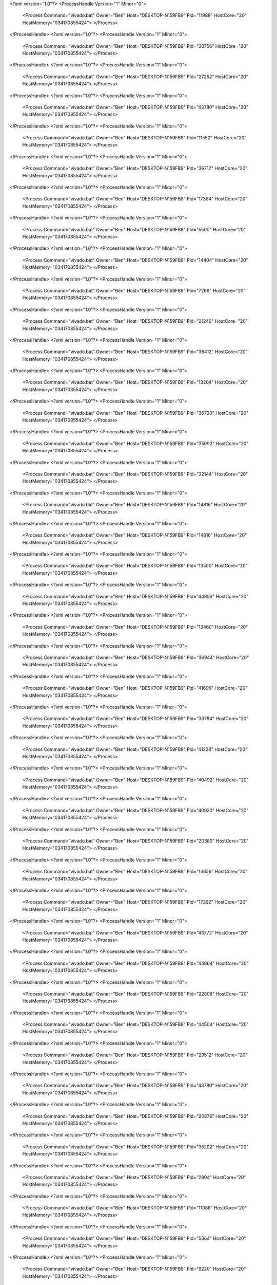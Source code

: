 <?xml version="1.0"?>
<ProcessHandle Version="1" Minor="0">
    <Process Command="vivado.bat" Owner="Ben" Host="DESKTOP-N159FB9" Pid="11988" HostCore="20" HostMemory="034170855424">
    </Process>
</ProcessHandle>
<?xml version="1.0"?>
<ProcessHandle Version="1" Minor="0">
    <Process Command="vivado.bat" Owner="Ben" Host="DESKTOP-N159FB9" Pid="30756" HostCore="20" HostMemory="034170855424">
    </Process>
</ProcessHandle>
<?xml version="1.0"?>
<ProcessHandle Version="1" Minor="0">
    <Process Command="vivado.bat" Owner="Ben" Host="DESKTOP-N159FB9" Pid="27252" HostCore="20" HostMemory="034170855424">
    </Process>
</ProcessHandle>
<?xml version="1.0"?>
<ProcessHandle Version="1" Minor="0">
    <Process Command="vivado.bat" Owner="Ben" Host="DESKTOP-N159FB9" Pid="43780" HostCore="20" HostMemory="034170855424">
    </Process>
</ProcessHandle>
<?xml version="1.0"?>
<ProcessHandle Version="1" Minor="0">
    <Process Command="vivado.bat" Owner="Ben" Host="DESKTOP-N159FB9" Pid="11552" HostCore="20" HostMemory="034170855424">
    </Process>
</ProcessHandle>
<?xml version="1.0"?>
<ProcessHandle Version="1" Minor="0">
    <Process Command="vivado.bat" Owner="Ben" Host="DESKTOP-N159FB9" Pid="36712" HostCore="20" HostMemory="034170855424">
    </Process>
</ProcessHandle>
<?xml version="1.0"?>
<ProcessHandle Version="1" Minor="0">
    <Process Command="vivado.bat" Owner="Ben" Host="DESKTOP-N159FB9" Pid="17364" HostCore="20" HostMemory="034170855424">
    </Process>
</ProcessHandle>
<?xml version="1.0"?>
<ProcessHandle Version="1" Minor="0">
    <Process Command="vivado.bat" Owner="Ben" Host="DESKTOP-N159FB9" Pid="5500" HostCore="20" HostMemory="034170855424">
    </Process>
</ProcessHandle>
<?xml version="1.0"?>
<ProcessHandle Version="1" Minor="0">
    <Process Command="vivado.bat" Owner="Ben" Host="DESKTOP-N159FB9" Pid="14404" HostCore="20" HostMemory="034170855424">
    </Process>
</ProcessHandle>
<?xml version="1.0"?>
<ProcessHandle Version="1" Minor="0">
    <Process Command="vivado.bat" Owner="Ben" Host="DESKTOP-N159FB9" Pid="7268" HostCore="20" HostMemory="034170855424">
    </Process>
</ProcessHandle>
<?xml version="1.0"?>
<ProcessHandle Version="1" Minor="0">
    <Process Command="vivado.bat" Owner="Ben" Host="DESKTOP-N159FB9" Pid="21240" HostCore="20" HostMemory="034170855424">
    </Process>
</ProcessHandle>
<?xml version="1.0"?>
<ProcessHandle Version="1" Minor="0">
    <Process Command="vivado.bat" Owner="Ben" Host="DESKTOP-N159FB9" Pid="38412" HostCore="20" HostMemory="034170855424">
    </Process>
</ProcessHandle>
<?xml version="1.0"?>
<ProcessHandle Version="1" Minor="0">
    <Process Command="vivado.bat" Owner="Ben" Host="DESKTOP-N159FB9" Pid="13204" HostCore="20" HostMemory="034170855424">
    </Process>
</ProcessHandle>
<?xml version="1.0"?>
<ProcessHandle Version="1" Minor="0">
    <Process Command="vivado.bat" Owner="Ben" Host="DESKTOP-N159FB9" Pid="36720" HostCore="20" HostMemory="034170855424">
    </Process>
</ProcessHandle>
<?xml version="1.0"?>
<ProcessHandle Version="1" Minor="0">
    <Process Command="vivado.bat" Owner="Ben" Host="DESKTOP-N159FB9" Pid="35092" HostCore="20" HostMemory="034170855424">
    </Process>
</ProcessHandle>
<?xml version="1.0"?>
<ProcessHandle Version="1" Minor="0">
    <Process Command="vivado.bat" Owner="Ben" Host="DESKTOP-N159FB9" Pid="32144" HostCore="20" HostMemory="034170855424">
    </Process>
</ProcessHandle>
<?xml version="1.0"?>
<ProcessHandle Version="1" Minor="0">
    <Process Command="vivado.bat" Owner="Ben" Host="DESKTOP-N159FB9" Pid="14816" HostCore="20" HostMemory="034170855424">
    </Process>
</ProcessHandle>
<?xml version="1.0"?>
<ProcessHandle Version="1" Minor="0">
    <Process Command="vivado.bat" Owner="Ben" Host="DESKTOP-N159FB9" Pid="14816" HostCore="20" HostMemory="034170855424">
    </Process>
</ProcessHandle>
<?xml version="1.0"?>
<ProcessHandle Version="1" Minor="0">
    <Process Command="vivado.bat" Owner="Ben" Host="DESKTOP-N159FB9" Pid="13500" HostCore="20" HostMemory="034170855424">
    </Process>
</ProcessHandle>
<?xml version="1.0"?>
<ProcessHandle Version="1" Minor="0">
    <Process Command="vivado.bat" Owner="Ben" Host="DESKTOP-N159FB9" Pid="44956" HostCore="20" HostMemory="034170855424">
    </Process>
</ProcessHandle>
<?xml version="1.0"?>
<ProcessHandle Version="1" Minor="0">
    <Process Command="vivado.bat" Owner="Ben" Host="DESKTOP-N159FB9" Pid="13460" HostCore="20" HostMemory="034170855424">
    </Process>
</ProcessHandle>
<?xml version="1.0"?>
<ProcessHandle Version="1" Minor="0">
    <Process Command="vivado.bat" Owner="Ben" Host="DESKTOP-N159FB9" Pid="36944" HostCore="20" HostMemory="034170855424">
    </Process>
</ProcessHandle>
<?xml version="1.0"?>
<ProcessHandle Version="1" Minor="0">
    <Process Command="vivado.bat" Owner="Ben" Host="DESKTOP-N159FB9" Pid="41696" HostCore="20" HostMemory="034170855424">
    </Process>
</ProcessHandle>
<?xml version="1.0"?>
<ProcessHandle Version="1" Minor="0">
    <Process Command="vivado.bat" Owner="Ben" Host="DESKTOP-N159FB9" Pid="33784" HostCore="20" HostMemory="034170855424">
    </Process>
</ProcessHandle>
<?xml version="1.0"?>
<ProcessHandle Version="1" Minor="0">
    <Process Command="vivado.bat" Owner="Ben" Host="DESKTOP-N159FB9" Pid="41228" HostCore="20" HostMemory="034170855424">
    </Process>
</ProcessHandle>
<?xml version="1.0"?>
<ProcessHandle Version="1" Minor="0">
    <Process Command="vivado.bat" Owner="Ben" Host="DESKTOP-N159FB9" Pid="40492" HostCore="20" HostMemory="034170855424">
    </Process>
</ProcessHandle>
<?xml version="1.0"?>
<ProcessHandle Version="1" Minor="0">
    <Process Command="vivado.bat" Owner="Ben" Host="DESKTOP-N159FB9" Pid="40920" HostCore="20" HostMemory="034170855424">
    </Process>
</ProcessHandle>
<?xml version="1.0"?>
<ProcessHandle Version="1" Minor="0">
    <Process Command="vivado.bat" Owner="Ben" Host="DESKTOP-N159FB9" Pid="20380" HostCore="20" HostMemory="034170855424">
    </Process>
</ProcessHandle>
<?xml version="1.0"?>
<ProcessHandle Version="1" Minor="0">
    <Process Command="vivado.bat" Owner="Ben" Host="DESKTOP-N159FB9" Pid="13656" HostCore="20" HostMemory="034170855424">
    </Process>
</ProcessHandle>
<?xml version="1.0"?>
<ProcessHandle Version="1" Minor="0">
    <Process Command="vivado.bat" Owner="Ben" Host="DESKTOP-N159FB9" Pid="17292" HostCore="20" HostMemory="034170855424">
    </Process>
</ProcessHandle>
<?xml version="1.0"?>
<ProcessHandle Version="1" Minor="0">
    <Process Command="vivado.bat" Owner="Ben" Host="DESKTOP-N159FB9" Pid="43772" HostCore="20" HostMemory="034170855424">
    </Process>
</ProcessHandle>
<?xml version="1.0"?>
<ProcessHandle Version="1" Minor="0">
    <Process Command="vivado.bat" Owner="Ben" Host="DESKTOP-N159FB9" Pid="44864" HostCore="20" HostMemory="034170855424">
    </Process>
</ProcessHandle>
<?xml version="1.0"?>
<ProcessHandle Version="1" Minor="0">
    <Process Command="vivado.bat" Owner="Ben" Host="DESKTOP-N159FB9" Pid="22808" HostCore="20" HostMemory="034170855424">
    </Process>
</ProcessHandle>
<?xml version="1.0"?>
<ProcessHandle Version="1" Minor="0">
    <Process Command="vivado.bat" Owner="Ben" Host="DESKTOP-N159FB9" Pid="44504" HostCore="20" HostMemory="034170855424">
    </Process>
</ProcessHandle>
<?xml version="1.0"?>
<ProcessHandle Version="1" Minor="0">
    <Process Command="vivado.bat" Owner="Ben" Host="DESKTOP-N159FB9" Pid="29512" HostCore="20" HostMemory="034170855424">
    </Process>
</ProcessHandle>
<?xml version="1.0"?>
<ProcessHandle Version="1" Minor="0">
    <Process Command="vivado.bat" Owner="Ben" Host="DESKTOP-N159FB9" Pid="43780" HostCore="20" HostMemory="034170855424">
    </Process>
</ProcessHandle>
<?xml version="1.0"?>
<ProcessHandle Version="1" Minor="0">
    <Process Command="vivado.bat" Owner="Ben" Host="DESKTOP-N159FB9" Pid="20876" HostCore="20" HostMemory="034170855424">
    </Process>
</ProcessHandle>
<?xml version="1.0"?>
<ProcessHandle Version="1" Minor="0">
    <Process Command="vivado.bat" Owner="Ben" Host="DESKTOP-N159FB9" Pid="35292" HostCore="20" HostMemory="034170855424">
    </Process>
</ProcessHandle>
<?xml version="1.0"?>
<ProcessHandle Version="1" Minor="0">
    <Process Command="vivado.bat" Owner="Ben" Host="DESKTOP-N159FB9" Pid="2804" HostCore="20" HostMemory="034170855424">
    </Process>
</ProcessHandle>
<?xml version="1.0"?>
<ProcessHandle Version="1" Minor="0">
    <Process Command="vivado.bat" Owner="Ben" Host="DESKTOP-N159FB9" Pid="11088" HostCore="20" HostMemory="034170855424">
    </Process>
</ProcessHandle>
<?xml version="1.0"?>
<ProcessHandle Version="1" Minor="0">
    <Process Command="vivado.bat" Owner="Ben" Host="DESKTOP-N159FB9" Pid="5064" HostCore="20" HostMemory="034170855424">
    </Process>
</ProcessHandle>
<?xml version="1.0"?>
<ProcessHandle Version="1" Minor="0">
    <Process Command="vivado.bat" Owner="Ben" Host="DESKTOP-N159FB9" Pid="9220" HostCore="20" HostMemory="034170855424">
    </Process>
</ProcessHandle>
<?xml version="1.0"?>
<ProcessHandle Version="1" Minor="0">
    <Process Command="vivado.bat" Owner="Ben" Host="DESKTOP-N159FB9" Pid="24728" HostCore="20" HostMemory="034170855424">
    </Process>
</ProcessHandle>
<?xml version="1.0"?>
<ProcessHandle Version="1" Minor="0">
    <Process Command="vivado.bat" Owner="Ben" Host="DESKTOP-N159FB9" Pid="40572" HostCore="20" HostMemory="034170855424">
    </Process>
</ProcessHandle>
<?xml version="1.0"?>
<ProcessHandle Version="1" Minor="0">
    <Process Command="vivado.bat" Owner="Ben" Host="DESKTOP-N159FB9" Pid="32336" HostCore="20" HostMemory="034170855424">
    </Process>
</ProcessHandle>
<?xml version="1.0"?>
<ProcessHandle Version="1" Minor="0">
    <Process Command="vivado.bat" Owner="Ben" Host="DESKTOP-N159FB9" Pid="26108" HostCore="20" HostMemory="034170855424">
    </Process>
</ProcessHandle>
<?xml version="1.0"?>
<ProcessHandle Version="1" Minor="0">
    <Process Command="vivado.bat" Owner="Ben" Host="DESKTOP-N159FB9" Pid="1848" HostCore="20" HostMemory="034170855424">
    </Process>
</ProcessHandle>
<?xml version="1.0"?>
<ProcessHandle Version="1" Minor="0">
    <Process Command="vivado.bat" Owner="Ben" Host="DESKTOP-N159FB9" Pid="12004" HostCore="20" HostMemory="034170855424">
    </Process>
</ProcessHandle>
<?xml version="1.0"?>
<ProcessHandle Version="1" Minor="0">
    <Process Command="vivado.bat" Owner="Ben" Host="DESKTOP-N159FB9" Pid="35472" HostCore="20" HostMemory="034170855424">
    </Process>
</ProcessHandle>
<?xml version="1.0"?>
<ProcessHandle Version="1" Minor="0">
    <Process Command="vivado.bat" Owner="Ben" Host="DESKTOP-N159FB9" Pid="34752" HostCore="20" HostMemory="034170855424">
    </Process>
</ProcessHandle>
<?xml version="1.0"?>
<ProcessHandle Version="1" Minor="0">
    <Process Command="vivado.bat" Owner="Ben" Host="DESKTOP-N159FB9" Pid="23984" HostCore="20" HostMemory="034170855424">
    </Process>
</ProcessHandle>
<?xml version="1.0"?>
<ProcessHandle Version="1" Minor="0">
    <Process Command="vivado.bat" Owner="Ben" Host="DESKTOP-N159FB9" Pid="12076" HostCore="20" HostMemory="034170855424">
    </Process>
</ProcessHandle>
<?xml version="1.0"?>
<ProcessHandle Version="1" Minor="0">
    <Process Command="vivado.bat" Owner="Ben" Host="DESKTOP-N159FB9" Pid="31072" HostCore="20" HostMemory="034170855424">
    </Process>
</ProcessHandle>
<?xml version="1.0"?>
<ProcessHandle Version="1" Minor="0">
    <Process Command="vivado.bat" Owner="Ben" Host="DESKTOP-N159FB9" Pid="44044" HostCore="20" HostMemory="034170855424">
    </Process>
</ProcessHandle>
<?xml version="1.0"?>
<ProcessHandle Version="1" Minor="0">
    <Process Command="vivado.bat" Owner="Ben" Host="DESKTOP-N159FB9" Pid="43116" HostCore="20" HostMemory="034170855424">
    </Process>
</ProcessHandle>
<?xml version="1.0"?>
<ProcessHandle Version="1" Minor="0">
    <Process Command="vivado.bat" Owner="Ben" Host="DESKTOP-N159FB9" Pid="41900" HostCore="20" HostMemory="034170855424">
    </Process>
</ProcessHandle>
<?xml version="1.0"?>
<ProcessHandle Version="1" Minor="0">
    <Process Command="vivado.bat" Owner="Ben" Host="DESKTOP-N159FB9" Pid="32476" HostCore="20" HostMemory="034170855424">
    </Process>
</ProcessHandle>
<?xml version="1.0"?>
<ProcessHandle Version="1" Minor="0">
    <Process Command="vivado.bat" Owner="Ben" Host="DESKTOP-N159FB9" Pid="30996" HostCore="20" HostMemory="034170855424">
    </Process>
</ProcessHandle>
<?xml version="1.0"?>
<ProcessHandle Version="1" Minor="0">
    <Process Command="vivado.bat" Owner="Ben" Host="DESKTOP-N159FB9" Pid="33920" HostCore="20" HostMemory="034170855424">
    </Process>
</ProcessHandle>
<?xml version="1.0"?>
<ProcessHandle Version="1" Minor="0">
    <Process Command="vivado.bat" Owner="Ben" Host="DESKTOP-N159FB9" Pid="6712" HostCore="20" HostMemory="034170855424">
    </Process>
</ProcessHandle>
<?xml version="1.0"?>
<ProcessHandle Version="1" Minor="0">
    <Process Command="vivado.bat" Owner="Ben" Host="DESKTOP-N159FB9" Pid="35644" HostCore="20" HostMemory="034170855424">
    </Process>
</ProcessHandle>
<?xml version="1.0"?>
<ProcessHandle Version="1" Minor="0">
    <Process Command="vivado.bat" Owner="Ben" Host="DESKTOP-N159FB9" Pid="26604" HostCore="20" HostMemory="034170855424">
    </Process>
</ProcessHandle>
<?xml version="1.0"?>
<ProcessHandle Version="1" Minor="0">
    <Process Command="vivado.bat" Owner="Ben" Host="DESKTOP-N159FB9" Pid="35912" HostCore="20" HostMemory="034170855424">
    </Process>
</ProcessHandle>
<?xml version="1.0"?>
<ProcessHandle Version="1" Minor="0">
    <Process Command="vivado.bat" Owner="Ben" Host="DESKTOP-N159FB9" Pid="44208" HostCore="20" HostMemory="034170855424">
    </Process>
</ProcessHandle>
<?xml version="1.0"?>
<ProcessHandle Version="1" Minor="0">
    <Process Command="vivado.bat" Owner="Ben" Host="DESKTOP-N159FB9" Pid="42388" HostCore="20" HostMemory="034170855424">
    </Process>
</ProcessHandle>
<?xml version="1.0"?>
<ProcessHandle Version="1" Minor="0">
    <Process Command="vivado.bat" Owner="Ben" Host="DESKTOP-N159FB9" Pid="24636" HostCore="20" HostMemory="034170855424">
    </Process>
</ProcessHandle>
<?xml version="1.0"?>
<ProcessHandle Version="1" Minor="0">
    <Process Command="vivado.bat" Owner="Ben" Host="DESKTOP-N159FB9" Pid="42388" HostCore="20" HostMemory="034170855424">
    </Process>
</ProcessHandle>
<?xml version="1.0"?>
<ProcessHandle Version="1" Minor="0">
    <Process Command="vivado.bat" Owner="Ben" Host="DESKTOP-N159FB9" Pid="18840" HostCore="20" HostMemory="034170855424">
    </Process>
</ProcessHandle>
<?xml version="1.0"?>
<ProcessHandle Version="1" Minor="0">
    <Process Command="vivado.bat" Owner="Ben" Host="DESKTOP-N159FB9" Pid="4488" HostCore="20" HostMemory="034170855424">
    </Process>
</ProcessHandle>
<?xml version="1.0"?>
<ProcessHandle Version="1" Minor="0">
    <Process Command="vivado.bat" Owner="Ben" Host="DESKTOP-N159FB9" Pid="1708" HostCore="20" HostMemory="034170855424">
    </Process>
</ProcessHandle>
<?xml version="1.0"?>
<ProcessHandle Version="1" Minor="0">
    <Process Command="vivado.bat" Owner="Ben" Host="DESKTOP-N159FB9" Pid="16004" HostCore="20" HostMemory="034170855424">
    </Process>
</ProcessHandle>
<?xml version="1.0"?>
<ProcessHandle Version="1" Minor="0">
    <Process Command="vivado.bat" Owner="Ben" Host="DESKTOP-N159FB9" Pid="17288" HostCore="20" HostMemory="034170855424">
    </Process>
</ProcessHandle>
<?xml version="1.0"?>
<ProcessHandle Version="1" Minor="0">
    <Process Command="vivado.bat" Owner="Ben" Host="DESKTOP-N159FB9" Pid="37924" HostCore="20" HostMemory="034170855424">
    </Process>
</ProcessHandle>
<?xml version="1.0"?>
<ProcessHandle Version="1" Minor="0">
    <Process Command="vivado.bat" Owner="Ben" Host="DESKTOP-N159FB9" Pid="39932" HostCore="20" HostMemory="034170855424">
    </Process>
</ProcessHandle>
<?xml version="1.0"?>
<ProcessHandle Version="1" Minor="0">
    <Process Command="vivado.bat" Owner="Ben" Host="DESKTOP-N159FB9" Pid="10268" HostCore="20" HostMemory="034170855424">
    </Process>
</ProcessHandle>
<?xml version="1.0"?>
<ProcessHandle Version="1" Minor="0">
    <Process Command="vivado.bat" Owner="Ben" Host="DESKTOP-N159FB9" Pid="39676" HostCore="20" HostMemory="034170855424">
    </Process>
</ProcessHandle>
<?xml version="1.0"?>
<ProcessHandle Version="1" Minor="0">
    <Process Command="vivado.bat" Owner="Ben" Host="DESKTOP-N159FB9" Pid="34680" HostCore="20" HostMemory="034170855424">
    </Process>
</ProcessHandle>
<?xml version="1.0"?>
<ProcessHandle Version="1" Minor="0">
    <Process Command="vivado.bat" Owner="Ben" Host="DESKTOP-N159FB9" Pid="36656" HostCore="20" HostMemory="034170855424">
    </Process>
</ProcessHandle>
<?xml version="1.0"?>
<ProcessHandle Version="1" Minor="0">
    <Process Command="vivado.bat" Owner="Ben" Host="DESKTOP-N159FB9" Pid="13900" HostCore="20" HostMemory="034170855424">
    </Process>
</ProcessHandle>
<?xml version="1.0"?>
<ProcessHandle Version="1" Minor="0">
    <Process Command="vivado.bat" Owner="Ben" Host="DESKTOP-N159FB9" Pid="43392" HostCore="20" HostMemory="034170855424">
    </Process>
</ProcessHandle>
<?xml version="1.0"?>
<ProcessHandle Version="1" Minor="0">
    <Process Command="vivado.bat" Owner="Ben" Host="DESKTOP-N159FB9" Pid="9220" HostCore="20" HostMemory="034170855424">
    </Process>
</ProcessHandle>
<?xml version="1.0"?>
<ProcessHandle Version="1" Minor="0">
    <Process Command="vivado.bat" Owner="Ben" Host="DESKTOP-N159FB9" Pid="22992" HostCore="20" HostMemory="034170855424">
    </Process>
</ProcessHandle>
<?xml version="1.0"?>
<ProcessHandle Version="1" Minor="0">
    <Process Command="vivado.bat" Owner="Ben" Host="DESKTOP-N159FB9" Pid="36064" HostCore="20" HostMemory="034170855424">
    </Process>
</ProcessHandle>
<?xml version="1.0"?>
<ProcessHandle Version="1" Minor="0">
    <Process Command="vivado.bat" Owner="Ben" Host="DESKTOP-N159FB9" Pid="40568" HostCore="20" HostMemory="034170855424">
    </Process>
</ProcessHandle>
<?xml version="1.0"?>
<ProcessHandle Version="1" Minor="0">
    <Process Command="vivado.bat" Owner="Ben" Host="DESKTOP-N159FB9" Pid="11308" HostCore="20" HostMemory="034170855424">
    </Process>
</ProcessHandle>
<?xml version="1.0"?>
<ProcessHandle Version="1" Minor="0">
    <Process Command="vivado.bat" Owner="Ben" Host="DESKTOP-N159FB9" Pid="43528" HostCore="20" HostMemory="034170855424">
    </Process>
</ProcessHandle>
<?xml version="1.0"?>
<ProcessHandle Version="1" Minor="0">
    <Process Command="vivado.bat" Owner="Ben" Host="DESKTOP-N159FB9" Pid="39912" HostCore="20" HostMemory="034170855424">
    </Process>
</ProcessHandle>
<?xml version="1.0"?>
<ProcessHandle Version="1" Minor="0">
    <Process Command="vivado.bat" Owner="Ben" Host="DESKTOP-N159FB9" Pid="23000" HostCore="20" HostMemory="034170855424">
    </Process>
</ProcessHandle>
<?xml version="1.0"?>
<ProcessHandle Version="1" Minor="0">
    <Process Command="vivado.bat" Owner="Ben" Host="DESKTOP-N159FB9" Pid="10992" HostCore="20" HostMemory="034170855424">
    </Process>
</ProcessHandle>
<?xml version="1.0"?>
<ProcessHandle Version="1" Minor="0">
    <Process Command="vivado.bat" Owner="Ben" Host="DESKTOP-N159FB9" Pid="22544" HostCore="20" HostMemory="034170855424">
    </Process>
</ProcessHandle>
<?xml version="1.0"?>
<ProcessHandle Version="1" Minor="0">
    <Process Command="vivado.bat" Owner="Ben" Host="DESKTOP-N159FB9" Pid="30976" HostCore="20" HostMemory="034170855424">
    </Process>
</ProcessHandle>
<?xml version="1.0"?>
<ProcessHandle Version="1" Minor="0">
    <Process Command="vivado.bat" Owner="Ben" Host="DESKTOP-N159FB9" Pid="4736" HostCore="20" HostMemory="034170855424">
    </Process>
</ProcessHandle>
<?xml version="1.0"?>
<ProcessHandle Version="1" Minor="0">
    <Process Command="vivado.bat" Owner="Ben" Host="DESKTOP-N159FB9" Pid="38292" HostCore="20" HostMemory="034170855424">
    </Process>
</ProcessHandle>
<?xml version="1.0"?>
<ProcessHandle Version="1" Minor="0">
    <Process Command="vivado.bat" Owner="Ben" Host="DESKTOP-N159FB9" Pid="43264" HostCore="20" HostMemory="034170855424">
    </Process>
</ProcessHandle>
<?xml version="1.0"?>
<ProcessHandle Version="1" Minor="0">
    <Process Command="vivado.bat" Owner="Ben" Host="DESKTOP-N159FB9" Pid="24036" HostCore="20" HostMemory="034170855424">
    </Process>
</ProcessHandle>
<?xml version="1.0"?>
<ProcessHandle Version="1" Minor="0">
    <Process Command="vivado.bat" Owner="Ben" Host="DESKTOP-N159FB9" Pid="43184" HostCore="20" HostMemory="034170855424">
    </Process>
</ProcessHandle>
<?xml version="1.0"?>
<ProcessHandle Version="1" Minor="0">
    <Process Command="vivado.bat" Owner="Ben" Host="DESKTOP-N159FB9" Pid="33268" HostCore="20" HostMemory="034170855424">
    </Process>
</ProcessHandle>
<?xml version="1.0"?>
<ProcessHandle Version="1" Minor="0">
    <Process Command="vivado.bat" Owner="Ben" Host="DESKTOP-N159FB9" Pid="27080" HostCore="20" HostMemory="034170855424">
    </Process>
</ProcessHandle>
<?xml version="1.0"?>
<ProcessHandle Version="1" Minor="0">
    <Process Command="vivado.bat" Owner="Ben" Host="DESKTOP-N159FB9" Pid="25432" HostCore="20" HostMemory="034170855424">
    </Process>
</ProcessHandle>
<?xml version="1.0"?>
<ProcessHandle Version="1" Minor="0">
    <Process Command="vivado.bat" Owner="Ben" Host="DESKTOP-N159FB9" Pid="46248" HostCore="20" HostMemory="034170855424">
    </Process>
</ProcessHandle>
<?xml version="1.0"?>
<ProcessHandle Version="1" Minor="0">
    <Process Command="vivado.bat" Owner="Ben" Host="DESKTOP-N159FB9" Pid="16316" HostCore="20" HostMemory="034170855424">
    </Process>
</ProcessHandle>
<?xml version="1.0"?>
<ProcessHandle Version="1" Minor="0">
    <Process Command="vivado.bat" Owner="Ben" Host="DESKTOP-N159FB9" Pid="19140" HostCore="20" HostMemory="034170855424">
    </Process>
</ProcessHandle>
<?xml version="1.0"?>
<ProcessHandle Version="1" Minor="0">
    <Process Command="vivado.bat" Owner="Ben" Host="DESKTOP-N159FB9" Pid="45684" HostCore="20" HostMemory="034170855424">
    </Process>
</ProcessHandle>
<?xml version="1.0"?>
<ProcessHandle Version="1" Minor="0">
    <Process Command="vivado.bat" Owner="Ben" Host="DESKTOP-N159FB9" Pid="47128" HostCore="20" HostMemory="034170855424">
    </Process>
</ProcessHandle>
<?xml version="1.0"?>
<ProcessHandle Version="1" Minor="0">
    <Process Command="vivado.bat" Owner="Ben" Host="DESKTOP-N159FB9" Pid="11728" HostCore="20" HostMemory="034170855424">
    </Process>
</ProcessHandle>
<?xml version="1.0"?>
<ProcessHandle Version="1" Minor="0">
    <Process Command="vivado.bat" Owner="Ben" Host="DESKTOP-N159FB9" Pid="37496" HostCore="20" HostMemory="034170855424">
    </Process>
</ProcessHandle>
<?xml version="1.0"?>
<ProcessHandle Version="1" Minor="0">
    <Process Command="vivado.bat" Owner="Ben" Host="DESKTOP-N159FB9" Pid="32336" HostCore="20" HostMemory="034170855424">
    </Process>
</ProcessHandle>
<?xml version="1.0"?>
<ProcessHandle Version="1" Minor="0">
    <Process Command="vivado.bat" Owner="Ben" Host="DESKTOP-N159FB9" Pid="7580" HostCore="20" HostMemory="034170855424">
    </Process>
</ProcessHandle>
<?xml version="1.0"?>
<ProcessHandle Version="1" Minor="0">
    <Process Command="vivado.bat" Owner="Ben" Host="DESKTOP-N159FB9" Pid="43696" HostCore="20" HostMemory="034170855424">
    </Process>
</ProcessHandle>
<?xml version="1.0"?>
<ProcessHandle Version="1" Minor="0">
    <Process Command="vivado.bat" Owner="Ben" Host="DESKTOP-N159FB9" Pid="19648" HostCore="20" HostMemory="034170855424">
    </Process>
</ProcessHandle>
<?xml version="1.0"?>
<ProcessHandle Version="1" Minor="0">
    <Process Command="vivado.bat" Owner="Ben" Host="DESKTOP-N159FB9" Pid="12076" HostCore="20" HostMemory="034170855424">
    </Process>
</ProcessHandle>
<?xml version="1.0"?>
<ProcessHandle Version="1" Minor="0">
    <Process Command="vivado.bat" Owner="Ben" Host="DESKTOP-N159FB9" Pid="45736" HostCore="20" HostMemory="034170855424">
    </Process>
</ProcessHandle>
<?xml version="1.0"?>
<ProcessHandle Version="1" Minor="0">
    <Process Command="vivado.bat" Owner="Ben" Host="DESKTOP-N159FB9" Pid="17148" HostCore="20" HostMemory="034170855424">
    </Process>
</ProcessHandle>
<?xml version="1.0"?>
<ProcessHandle Version="1" Minor="0">
    <Process Command="vivado.bat" Owner="Ben" Host="DESKTOP-N159FB9" Pid="47148" HostCore="20" HostMemory="034170855424">
    </Process>
</ProcessHandle>
<?xml version="1.0"?>
<ProcessHandle Version="1" Minor="0">
    <Process Command="vivado.bat" Owner="Ben" Host="DESKTOP-N159FB9" Pid="47932" HostCore="20" HostMemory="034170855424">
    </Process>
</ProcessHandle>
<?xml version="1.0"?>
<ProcessHandle Version="1" Minor="0">
    <Process Command="vivado.bat" Owner="Ben" Host="DESKTOP-N159FB9" Pid="40588" HostCore="20" HostMemory="034170855424">
    </Process>
</ProcessHandle>
<?xml version="1.0"?>
<ProcessHandle Version="1" Minor="0">
    <Process Command="vivado.bat" Owner="Ben" Host="DESKTOP-N159FB9" Pid="38528" HostCore="20" HostMemory="034170855424">
    </Process>
</ProcessHandle>
<?xml version="1.0"?>
<ProcessHandle Version="1" Minor="0">
    <Process Command="vivado.bat" Owner="Ben" Host="DESKTOP-N159FB9" Pid="41172" HostCore="20" HostMemory="034170855424">
    </Process>
</ProcessHandle>
<?xml version="1.0"?>
<ProcessHandle Version="1" Minor="0">
    <Process Command="vivado.bat" Owner="Ben" Host="DESKTOP-N159FB9" Pid="14956" HostCore="20" HostMemory="034170855424">
    </Process>
</ProcessHandle>
<?xml version="1.0"?>
<ProcessHandle Version="1" Minor="0">
    <Process Command="vivado.bat" Owner="Ben" Host="DESKTOP-N159FB9" Pid="46356" HostCore="20" HostMemory="034170855424">
    </Process>
</ProcessHandle>
<?xml version="1.0"?>
<ProcessHandle Version="1" Minor="0">
    <Process Command="vivado.bat" Owner="Ben" Host="DESKTOP-N159FB9" Pid="25432" HostCore="20" HostMemory="034170855424">
    </Process>
</ProcessHandle>
<?xml version="1.0"?>
<ProcessHandle Version="1" Minor="0">
    <Process Command="vivado.bat" Owner="Ben" Host="DESKTOP-N159FB9" Pid="47392" HostCore="20" HostMemory="034170855424">
    </Process>
</ProcessHandle>
<?xml version="1.0"?>
<ProcessHandle Version="1" Minor="0">
    <Process Command="vivado.bat" Owner="Ben" Host="DESKTOP-N159FB9" Pid="13064" HostCore="20" HostMemory="034170855424">
    </Process>
</ProcessHandle>
<?xml version="1.0"?>
<ProcessHandle Version="1" Minor="0">
    <Process Command="vivado.bat" Owner="Ben" Host="DESKTOP-N159FB9" Pid="21100" HostCore="20" HostMemory="034170855424">
    </Process>
</ProcessHandle>
<?xml version="1.0"?>
<ProcessHandle Version="1" Minor="0">
    <Process Command="vivado.bat" Owner="Ben" Host="DESKTOP-N159FB9" Pid="40792" HostCore="20" HostMemory="034170855424">
    </Process>
</ProcessHandle>
<?xml version="1.0"?>
<ProcessHandle Version="1" Minor="0">
    <Process Command="vivado.bat" Owner="Ben" Host="DESKTOP-N159FB9" Pid="32892" HostCore="20" HostMemory="034170855424">
    </Process>
</ProcessHandle>
<?xml version="1.0"?>
<ProcessHandle Version="1" Minor="0">
    <Process Command="vivado.bat" Owner="Ben" Host="DESKTOP-N159FB9" Pid="29200" HostCore="20" HostMemory="034170855424">
    </Process>
</ProcessHandle>
<?xml version="1.0"?>
<ProcessHandle Version="1" Minor="0">
    <Process Command="vivado.bat" Owner="Ben" Host="DESKTOP-N159FB9" Pid="6440" HostCore="20" HostMemory="034170855424">
    </Process>
</ProcessHandle>
<?xml version="1.0"?>
<ProcessHandle Version="1" Minor="0">
    <Process Command="vivado.bat" Owner="Ben" Host="DESKTOP-N159FB9" Pid="4388" HostCore="20" HostMemory="034170855424">
    </Process>
</ProcessHandle>
<?xml version="1.0"?>
<ProcessHandle Version="1" Minor="0">
    <Process Command="vivado.bat" Owner="Ben" Host="DESKTOP-N159FB9" Pid="10796" HostCore="20" HostMemory="034170855424">
    </Process>
</ProcessHandle>
<?xml version="1.0"?>
<ProcessHandle Version="1" Minor="0">
    <Process Command="vivado.bat" Owner="Ben" Host="DESKTOP-N159FB9" Pid="40816" HostCore="20" HostMemory="034170855424">
    </Process>
</ProcessHandle>
<?xml version="1.0"?>
<ProcessHandle Version="1" Minor="0">
    <Process Command="vivado.bat" Owner="Ben" Host="DESKTOP-N159FB9" Pid="45176" HostCore="20" HostMemory="034170855424">
    </Process>
</ProcessHandle>
<?xml version="1.0"?>
<ProcessHandle Version="1" Minor="0">
    <Process Command="vivado.bat" Owner="Ben" Host="DESKTOP-N159FB9" Pid="9720" HostCore="20" HostMemory="034170855424">
    </Process>
</ProcessHandle>
<?xml version="1.0"?>
<ProcessHandle Version="1" Minor="0">
    <Process Command="vivado.bat" Owner="Ben" Host="DESKTOP-N159FB9" Pid="22740" HostCore="20" HostMemory="034170855424">
    </Process>
</ProcessHandle>
<?xml version="1.0"?>
<ProcessHandle Version="1" Minor="0">
    <Process Command="vivado.bat" Owner="Ben" Host="DESKTOP-N159FB9" Pid="45956" HostCore="20" HostMemory="034170855424">
    </Process>
</ProcessHandle>
<?xml version="1.0"?>
<ProcessHandle Version="1" Minor="0">
    <Process Command="vivado.bat" Owner="Ben" Host="DESKTOP-N159FB9" Pid="32016" HostCore="20" HostMemory="034170855424">
    </Process>
</ProcessHandle>
<?xml version="1.0"?>
<ProcessHandle Version="1" Minor="0">
    <Process Command="vivado.bat" Owner="Ben" Host="DESKTOP-N159FB9" Pid="48432" HostCore="20" HostMemory="034170855424">
    </Process>
</ProcessHandle>
<?xml version="1.0"?>
<ProcessHandle Version="1" Minor="0">
    <Process Command="vivado.bat" Owner="Ben" Host="DESKTOP-N159FB9" Pid="13932" HostCore="20" HostMemory="034170855424">
    </Process>
</ProcessHandle>
<?xml version="1.0"?>
<ProcessHandle Version="1" Minor="0">
    <Process Command="vivado.bat" Owner="Ben" Host="DESKTOP-N159FB9" Pid="44812" HostCore="20" HostMemory="034170855424">
    </Process>
</ProcessHandle>
<?xml version="1.0"?>
<ProcessHandle Version="1" Minor="0">
    <Process Command="vivado.bat" Owner="Ben" Host="DESKTOP-N159FB9" Pid="45292" HostCore="20" HostMemory="034170855424">
    </Process>
</ProcessHandle>
<?xml version="1.0"?>
<ProcessHandle Version="1" Minor="0">
    <Process Command="vivado.bat" Owner="Ben" Host="DESKTOP-N159FB9" Pid="38896" HostCore="20" HostMemory="034170855424">
    </Process>
</ProcessHandle>
<?xml version="1.0"?>
<ProcessHandle Version="1" Minor="0">
    <Process Command="vivado.bat" Owner="Ben" Host="DESKTOP-N159FB9" Pid="45448" HostCore="20" HostMemory="034170855424">
    </Process>
</ProcessHandle>
<?xml version="1.0"?>
<ProcessHandle Version="1" Minor="0">
    <Process Command="vivado.bat" Owner="Ben" Host="DESKTOP-N159FB9" Pid="11156" HostCore="20" HostMemory="034170855424">
    </Process>
</ProcessHandle>
<?xml version="1.0"?>
<ProcessHandle Version="1" Minor="0">
    <Process Command="vivado.bat" Owner="Ben" Host="DESKTOP-N159FB9" Pid="48432" HostCore="20" HostMemory="034170855424">
    </Process>
</ProcessHandle>
<?xml version="1.0"?>
<ProcessHandle Version="1" Minor="0">
    <Process Command="vivado.bat" Owner="Ben" Host="DESKTOP-N159FB9" Pid="45256" HostCore="20" HostMemory="034170855424">
    </Process>
</ProcessHandle>
<?xml version="1.0"?>
<ProcessHandle Version="1" Minor="0">
    <Process Command="vivado.bat" Owner="Ben" Host="DESKTOP-N159FB9" Pid="44088" HostCore="20" HostMemory="034170855424">
    </Process>
</ProcessHandle>
<?xml version="1.0"?>
<ProcessHandle Version="1" Minor="0">
    <Process Command="vivado.bat" Owner="Ben" Host="DESKTOP-N159FB9" Pid="31764" HostCore="20" HostMemory="034170855424">
    </Process>
</ProcessHandle>
<?xml version="1.0"?>
<ProcessHandle Version="1" Minor="0">
    <Process Command="vivado.bat" Owner="Ben" Host="DESKTOP-N159FB9" Pid="17964" HostCore="20" HostMemory="034170855424">
    </Process>
</ProcessHandle>
<?xml version="1.0"?>
<ProcessHandle Version="1" Minor="0">
    <Process Command="vivado.bat" Owner="Ben" Host="DESKTOP-N159FB9" Pid="48156" HostCore="20" HostMemory="034170855424">
    </Process>
</ProcessHandle>
<?xml version="1.0"?>
<ProcessHandle Version="1" Minor="0">
    <Process Command="vivado.bat" Owner="Ben" Host="DESKTOP-N159FB9" Pid="45068" HostCore="20" HostMemory="034170855424">
    </Process>
</ProcessHandle>
<?xml version="1.0"?>
<ProcessHandle Version="1" Minor="0">
    <Process Command="vivado.bat" Owner="Ben" Host="DESKTOP-N159FB9" Pid="43132" HostCore="20" HostMemory="034170855424">
    </Process>
</ProcessHandle>
<?xml version="1.0"?>
<ProcessHandle Version="1" Minor="0">
    <Process Command="vivado.bat" Owner="Ben" Host="DESKTOP-N159FB9" Pid="16600" HostCore="20" HostMemory="034170855424">
    </Process>
</ProcessHandle>
<?xml version="1.0"?>
<ProcessHandle Version="1" Minor="0">
    <Process Command="vivado.bat" Owner="Ben" Host="DESKTOP-N159FB9" Pid="41324" HostCore="20" HostMemory="034170855424">
    </Process>
</ProcessHandle>
<?xml version="1.0"?>
<ProcessHandle Version="1" Minor="0">
    <Process Command="vivado.bat" Owner="Ben" Host="DESKTOP-N159FB9" Pid="45712" HostCore="20" HostMemory="034170855424">
    </Process>
</ProcessHandle>
<?xml version="1.0"?>
<ProcessHandle Version="1" Minor="0">
    <Process Command="vivado.bat" Owner="Ben" Host="DESKTOP-N159FB9" Pid="48964" HostCore="20" HostMemory="034170855424">
    </Process>
</ProcessHandle>
<?xml version="1.0"?>
<ProcessHandle Version="1" Minor="0">
    <Process Command="vivado.bat" Owner="Ben" Host="DESKTOP-N159FB9" Pid="34148" HostCore="20" HostMemory="034170855424">
    </Process>
</ProcessHandle>
<?xml version="1.0"?>
<ProcessHandle Version="1" Minor="0">
    <Process Command="vivado.bat" Owner="Ben" Host="DESKTOP-N159FB9" Pid="46748" HostCore="20" HostMemory="034170855424">
    </Process>
</ProcessHandle>
<?xml version="1.0"?>
<ProcessHandle Version="1" Minor="0">
    <Process Command="vivado.bat" Owner="Ben" Host="DESKTOP-N159FB9" Pid="23112" HostCore="20" HostMemory="034170855424">
    </Process>
</ProcessHandle>
<?xml version="1.0"?>
<ProcessHandle Version="1" Minor="0">
    <Process Command="vivado.bat" Owner="Ben" Host="DESKTOP-N159FB9" Pid="21340" HostCore="20" HostMemory="034170855424">
    </Process>
</ProcessHandle>
<?xml version="1.0"?>
<ProcessHandle Version="1" Minor="0">
    <Process Command="vivado.bat" Owner="Ben" Host="DESKTOP-N159FB9" Pid="45724" HostCore="20" HostMemory="034170855424">
    </Process>
</ProcessHandle>
